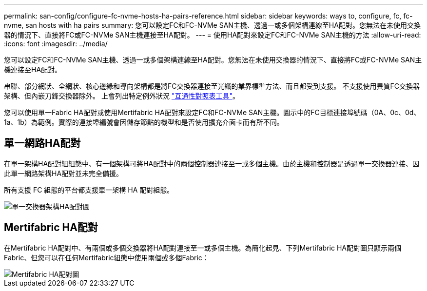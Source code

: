 ---
permalink: san-config/configure-fc-nvme-hosts-ha-pairs-reference.html 
sidebar: sidebar 
keywords: ways to, configure, fc, fc-nvme, san hosts with ha pairs 
summary: 您可以設定FC和FC-NVMe SAN主機、透過一或多個架構連線至HA配對。您無法在未使用交換器的情況下、直接將FC或FC-NVMe SAN主機連接至HA配對。 
---
= 使用HA配對來設定FC和FC-NVMe SAN主機的方法
:allow-uri-read: 
:icons: font
:imagesdir: ../media/


[role="lead"]
您可以設定FC和FC-NVMe SAN主機、透過一或多個架構連線至HA配對。您無法在未使用交換器的情況下、直接將FC或FC-NVMe SAN主機連接至HA配對。

串聯、部分網狀、全網狀、核心邊緣和導向架構都是將FC交換器連接至光纖的業界標準方法、而且都受到支援。  不支援使用異質FC交換器架構、但內嵌刀鋒交換器除外。  上會列出特定例外狀況 link:https://imt.netapp.com/matrix/["互通性對照表工具"]。

您可以使用單一Fabric HA配對或使用Mertifabric HA配對來設定FC和FC-NVMe SAN主機。圖示中的FC目標連接埠號碼（0A、0c、0d、1a、1b）為範例。實際的連接埠編號會因儲存節點的機型和是否使用擴充介面卡而有所不同。



== 單一網路HA配對

在單一架構HA配對組組態中、有一個架構可將HA配對中的兩個控制器連接至一或多個主機。由於主機和控制器是透過單一交換器連接、因此單一網路架構HA配對並未完全備援。

所有支援 FC 組態的平台都支援單一架構 HA 配對組態。

image::../media/scrn_en_drw_fc-62xx-single-HA.png[單一交換器架構HA配對圖]



== Mertifabric HA配對

在Mertifabric HA配對中、有兩個或多個交換器將HA配對連接至一或多個主機。為簡化起見、下列Mertifabric HA配對圖只顯示兩個Fabric、但您可以在任何Mertifabric組態中使用兩個或多個Fabric：

image::../media/scrn_en_drw_fc-32xx-multi-HA.png[Mertifabric HA配對圖]
